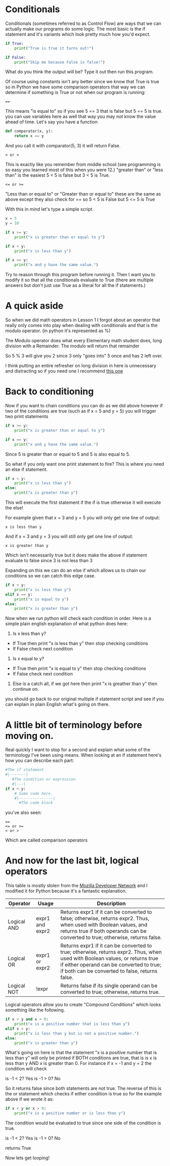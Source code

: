 * Conditionals
  :PROPERTIES:
  :CUSTOM_ID: conditionals
  :END:

Conditionals (sometimes referred to as Control Flow) are ways that we
can actually make our programs do some logic. The most basic is the if
statement and it's variants which look pretty much how you'd expect.

#+BEGIN_SRC python
    if True:
        print("True is true it turns out!")

    if False:
        print("Skip me because False is false!")
#+END_SRC

What do you think the output will be? Type it out then run this program.

Of course using constants isn't any better since we know that True is
true so in Python we have some comparison operators that way we can
determine if something is True or not when our program is running:

#+BEGIN_EXAMPLE
    ==
#+END_EXAMPLE

This means "is equal to" so if you see 5 == 3 that is false but 5 == 5
is true. you can use variables here as well that way you may not know
the value ahead of time. Let's say you have a function

#+BEGIN_SRC python
    def comparator(x, y):
        return x == y
#+END_SRC

And you call it with comparator(5, 3) it will return False.

#+BEGIN_EXAMPLE
    > or <
#+END_EXAMPLE

This is exactly like you remember from middle school (see programming is
so easy you learned most of this when you were 12.) "greater than" or
"less than" is the easiest 5 < 5 is false but 3 < 5 is True.

#+BEGIN_EXAMPLE
    <= or >=
#+END_EXAMPLE

"Less than or equal to" or "Greater than or equal to" these are the same
as above except they also check for == so 5 < 5 is False but 5 <= 5 is
True

With this in mind let's type a simple script.

#+BEGIN_SRC python
    x = 5
    y = 10

    if x >= y:
        print("x is greater than or equal to y")

    if x < y:
        print("x is less than y")

    if x == y:
        print("x and y have the same value.")
#+END_SRC

Try to reason through this program before running it. Then I want you to
modify it so that all the conditionals evaluate to True (there are
multiple answers but don't just use True as a literal for all the if
statements.)

* A quick aside
  :PROPERTIES:
  :CUSTOM_ID: a-quick-aside
  :END:

So when we did math operators in Lesson 1 I forgot about an operator
that really only comes into play when dealing with conditionals and that
is the modulo operator. (in python it's represented as %)

The Modulo operator does what every Elementary math student does, long
division with a Remainder. The modulo will return that remainder

So 5 % 3 will give you 2 since 3 only "goes into" 5 once and has 2 left
over.

I think putting an entire refresher on long division in here is
unnecessary and distracting so if you need one I recommend
[[https://www.mathsisfun.com/long_division2.html][this one]]

* Back to conditioning
  :PROPERTIES:
  :CUSTOM_ID: back-to-conditioning
  :END:

Now if you want to chain conditions you can do as we did above however
if two of the conditions are true (such as if x = 5 and y = 5) you will
trigger two print statements

#+BEGIN_SRC python
    if x >= y:
        print("x is greater than or equal to y")

    if x == y:
        print("x and y have the same value.")
#+END_SRC

Since 5 is greater than or equal to 5 and 5 is also equal to 5.

So what if you only want one print statement to fire? This is where you
need an else if statement.

#+BEGIN_SRC python
    if x < y:
        print("x is less than y")
    else:
        print("x is greater than y")
#+END_SRC

This will execute the first statement if the if is true otherwise it
will execute the else!

For example given that x = 3 and y = 5 you will only get one line of
output:

#+BEGIN_EXAMPLE
    x is less than y
#+END_EXAMPLE

And if x = 3 and y = 3 you will still only get one line of output:

#+BEGIN_EXAMPLE
    x is greater than y
#+END_EXAMPLE

Which isn't necessarily true but it does make the above if statement
evaluate to false since 3 is not less than 3

Expanding on this we can do an else if which allows us to chain our
conditions so we can catch this edge case.

#+BEGIN_SRC python
    if x < y:
        print("x is less than y")
    elif x == y:
        print("x is equal to y")
    else:
        print("x is greater than y")
#+END_SRC

Now when we run python will check each condition in order. Here is a
simple plain english explanation of what python does here:

1. Is x less than y?

-  If True then print "x is less than y" then stop checking conditions
-  If False check next condition

2. Is x equal to y?

-  If True then print "x is equal to y" then stop checking conditions
-  If False check next condition

2. Else is a catch all, if we got here then print "x is greather than y"
   then continue on.

you should go back to our original multiple if statement script and see
if you can explain in plain English what's going on there.

* A little bit of terminology before moving on.
  :PROPERTIES:
  :CUSTOM_ID: a-little-bit-of-terminology-before-moving-on.
  :END:

Real quickly I want to stop for a second and explain what some of the
terminology I've been using means. When looking at an if statement
here's how you can describe each part:

#+BEGIN_SRC python
    #The if statement
    #|-------|
       #The condition or expression
       #|---|
    if x < y:
        # Some code here.
        #|---------------|
          #The code block
#+END_SRC

you've also seen:

#+BEGIN_EXAMPLE
    ==
    <= or >=
    < or >
#+END_EXAMPLE

Which are called comparison operators

* And now for the last bit, logical operators
  :PROPERTIES:
  :CUSTOM_ID: and-now-for-the-last-bit-logical-operators
  :END:

This table is mostly stolen from the
[[https://developer.mozilla.org/en-US/docs/Web/JavaScript/Reference/Operators/Logical_Operators][Mozilla
Developer Network]] and I modified it for Python because it's a
fantastic explanation.

| Operator      | Usage             | Description                                                                                                                                                                                                                  |
|---------------+-------------------+------------------------------------------------------------------------------------------------------------------------------------------------------------------------------------------------------------------------------|
| Logical AND   | expr1 and expr2   | Returns expr1 if it can be converted to false; otherwise, returns expr2. Thus, when used with Boolean values, and returns true if both operands can be converted to true; otherwise, returns false.                          |
| Logical OR    | expr1 or expr2    | Returns expr1 if it can be converted to true; otherwise, returns expr2. Thus, when used with Boolean values, or returns true if either operand can be converted to true; if both can be converted to false, returns false.   |
| Logical NOT   | !expr             | Returns false if its single operand can be converted to true; otherwise, returns true.                                                                                                                                       |

Logical operators allow you to create "Compound Conditions" which looks
something like the following.

#+BEGIN_SRC python
    if x < y and x > 0:
        print("x is a positive number that is less than y")
    elif x < y:
        print("x is less than y but is not a positive number.")
    else:
        print("x is greater than y")
#+END_SRC

What's going on here is that the statement "x is a positive number that
is less than y" will only be printed if BOTH conditions are true, that
is is x is less than y AND x is greater than 0. For instance if x = -1
and y = 2 the condition will check

is -1 < 2? Yes is -1 > 0? No

So it returns false since both statements are not true. The reverse of
this is the or statement which checks if either condition is true so for
the example above if we wrote it as:

#+BEGIN_SRC python
    if x < y or x > 0:
        print("x is a positive number or is less than y")
#+END_SRC

The condition would be evaluated to true since one side of the condition
is true.

is -1 < 2? Yes is -1 > 0? No

returns True

Now lets get looping!

